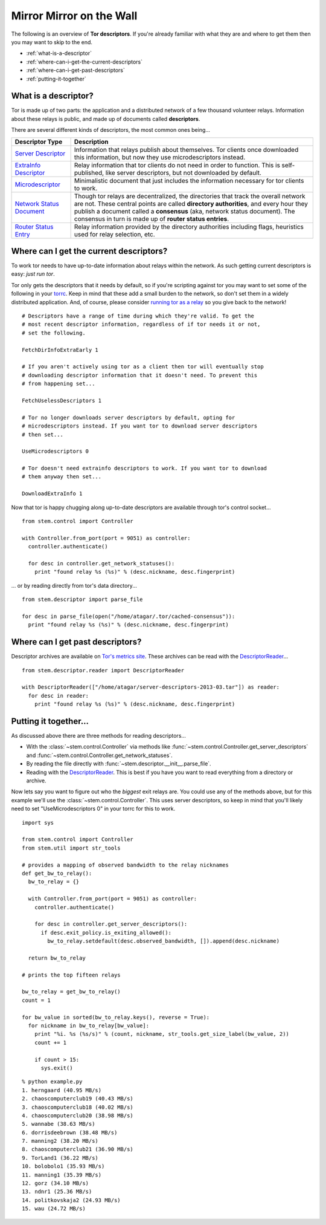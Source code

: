 Mirror Mirror on the Wall
=========================

The following is an overview of **Tor descriptors**. If you're already familiar
with what they are and where to get them then you may want to skip to the end.

* :ref:`what-is-a-descriptor`
* :ref:`where-can-i-get-the-current-descriptors`
* :ref:`where-can-i-get-past-descriptors`
* :ref:`putting-it-together`

.. _what-is-a-descriptor:

What is a descriptor?
---------------------

Tor is made up of two parts: the application and a distributed network of a few
thousand volunteer relays. Information about these relays is public, and made
up of documents called **descriptors**.

There are several different kinds of descriptors, the most common ones being...

====================================================================== ===========
Descriptor Type                                                        Description
====================================================================== ===========
`Server Descriptor <../api/descriptor/server_descriptor.html>`_        Information that relays publish about themselves. Tor clients once downloaded this information, but now they use microdescriptors instead.
`ExtraInfo Descriptor <../api/descriptor/extrainfo_descriptor.html>`_  Relay information that tor clients do not need in order to function. This is self-published, like server descriptors, but not downloaded by default.
`Microdescriptor <../api/descriptor/microdescriptor.html>`_            Minimalistic document that just includes the information necessary for tor clients to work.
`Network Status Document <../api/descriptor/networkstatus.html>`_      Though tor relays are decentralized, the directories that track the overall network are not. These central points are called **directory authorities**, and every hour they publish a document called a **consensus** (aka, network status document). The consensus in turn is made up of **router status entries**.
`Router Status Entry <../api/descriptor/router_status_entry.html>`_    Relay information provided by the directory authorities including flags, heuristics used for relay selection, etc.
====================================================================== ===========

.. _where-can-i-get-the-current-descriptors:

Where can I get the current descriptors?
----------------------------------------

To work tor needs to have up-to-date information about relays within the
network. As such getting current descriptors is easy: *just run tor*.

Tor only gets the descriptors that it needs by default, so if you're scripting
against tor you may want to set some of the following in your `torrc
<https://www.torproject.org/docs/faq.html.en#torrc>`_. Keep in mind that these
add a small burden to the network, so don't set them in a widely distributed
application. And, of course, please consider `running tor as a relay
<https://www.torproject.org/docs/tor-doc-relay.html.en>`_ so you give back to
the network!

::

  # Descriptors have a range of time during which they're valid. To get the
  # most recent descriptor information, regardless of if tor needs it or not,
  # set the following.

  FetchDirInfoExtraEarly 1

  # If you aren't actively using tor as a client then tor will eventually stop
  # downloading descriptor information that it doesn't need. To prevent this
  # from happening set...

  FetchUselessDescriptors 1

  # Tor no longer downloads server descriptors by default, opting for
  # microdescriptors instead. If you want tor to download server descriptors
  # then set...

  UseMicrodescriptors 0

  # Tor doesn't need extrainfo descriptors to work. If you want tor to download
  # them anyway then set...

  DownloadExtraInfo 1

Now that tor is happy chugging along up-to-date descriptors are available
through tor's control socket...

::

  from stem.control import Controller

  with Controller.from_port(port = 9051) as controller:
    controller.authenticate()

    for desc in controller.get_network_statuses():
      print "found relay %s (%s)" % (desc.nickname, desc.fingerprint)

... or by reading directly from tor's data directory...

::

  from stem.descriptor import parse_file

  for desc in parse_file(open("/home/atagar/.tor/cached-consensus")):
    print "found relay %s (%s)" % (desc.nickname, desc.fingerprint)

.. _where-can-i-get-past-descriptors:

Where can I get past descriptors?
---------------------------------

Descriptor archives are available on `Tor's metrics site
<https://metrics.torproject.org/data.html>`_. These archives can be read with
the `DescriptorReader <../api/descriptor/reader.html>`_...

::

  from stem.descriptor.reader import DescriptorReader

  with DescriptorReader(["/home/atagar/server-descriptors-2013-03.tar"]) as reader:
    for desc in reader:
      print "found relay %s (%s)" % (desc.nickname, desc.fingerprint)

.. _putting-it-together:

Putting it together...
----------------------

As discussed above there are three methods for reading descriptors...

* With the :class:`~stem.control.Controller` via methods like :func:`~stem.control.Controller.get_server_descriptors` and :func:`~stem.control.Controller.get_network_statuses`.
* By reading the file directly with :func:`~stem.descriptor.__init__.parse_file`.
* Reading with the `DescriptorReader <../api/descriptor/reader.html>`_. This is best if you have you want to read everything from a directory or archive.

Now lets say you want to figure out who the *biggest* exit relays are. You
could use any of the methods above, but for this example we'll use the
:class:`~stem.control.Controller`. This uses server descriptors, so keep in
mind that you'll likely need to set "UseMicrodescriptors 0" in your torrc for
this to work.

::

  import sys

  from stem.control import Controller
  from stem.util import str_tools

  # provides a mapping of observed bandwidth to the relay nicknames
  def get_bw_to_relay():
    bw_to_relay = {}

    with Controller.from_port(port = 9051) as controller:
      controller.authenticate()

      for desc in controller.get_server_descriptors():
        if desc.exit_policy.is_exiting_allowed():
          bw_to_relay.setdefault(desc.observed_bandwidth, []).append(desc.nickname)

    return bw_to_relay

  # prints the top fifteen relays

  bw_to_relay = get_bw_to_relay()
  count = 1

  for bw_value in sorted(bw_to_relay.keys(), reverse = True):
    for nickname in bw_to_relay[bw_value]:
      print "%i. %s (%s/s)" % (count, nickname, str_tools.get_size_label(bw_value, 2))
      count += 1

      if count > 15:
        sys.exit()

::

  % python example.py
  1. herngaard (40.95 MB/s)
  2. chaoscomputerclub19 (40.43 MB/s)
  3. chaoscomputerclub18 (40.02 MB/s)
  4. chaoscomputerclub20 (38.98 MB/s)
  5. wannabe (38.63 MB/s)
  6. dorrisdeebrown (38.48 MB/s)
  7. manning2 (38.20 MB/s)
  8. chaoscomputerclub21 (36.90 MB/s)
  9. TorLand1 (36.22 MB/s)
  10. bolobolo1 (35.93 MB/s)
  11. manning1 (35.39 MB/s)
  12. gorz (34.10 MB/s)
  13. ndnr1 (25.36 MB/s)
  14. politkovskaja2 (24.93 MB/s)
  15. wau (24.72 MB/s)

